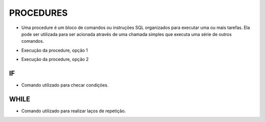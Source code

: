 PROCEDURES
==========

- Uma procedure é um bloco de comandos ou instruções SQL organizados para executar uma ou mais tarefas. Ela pode ser utilizada para ser acionada através de uma chamada simples que executa uma série de outros comandos.

.. code-block:: sql
  :linenos:

  CREATE PROCEDURE uspRetornaIdade   
  @CodigoCliente int
  AS   
  SELECT Clientes.ClienteNome, YEAR(GETDATE())-YEAR(ClienteNascimento) AS IDADE
  FROM Clientes
  INNER JOIN Contas ON Clientes.ClienteCodigo=Contas.ClienteCodigo
  WHERE Clientes.ClienteCodigo = @CodigoCliente;
  
- Execução da procedure, opção 1

.. code-block:: sql
  :linenos:

  exec uspRetornaIdade 1;
  
- Execução da procedure, opção 2

.. code-block:: sql
  :linenos:
  
  declare @parametro int
  set @parametro = 1 --Código do Cliente desejado
  exec uspRetornaIdade @parametro;

IF
--

- Comando utilizado para checar condições.

.. code-block:: sql
  :linenos:

  CREATE PROCEDURE uspRetornaSeTemCartao   
  @CodigoCliente int
  AS
  BEGIN

  DECLARE @CodigoClienteCartao INT 

  SET @CodigoClienteCartao = (SELECT CartaoCredito.ClienteCodigo FROM Clientes LEFT JOIN CartaoCredito
  ON CartaoCredito.ClienteCodigo = Clientes.ClienteCodigo WHERE CartaoCredito.ClienteCodigo = @CodigoCliente)
	  
	  IF @CodigoClienteCartao IS NULL
		  BEGIN
		  SELECT * FROM CartaoCredito WHERE ClienteCodigo = @CodigoCliente;
		  END
	  ELSE
		  BEGIN
		  SELECT 'LIGAR', * FROM Clientes WHERE ClienteCodigo = @CodigoCliente
		  END
  
  END;

  EXEC uspRetornaSeTemCartao @CodigoCliente = 25; -- TEM CARTÃO

  EXEC uspRetornaSeTemCartao @CodigoCliente = 1; --NÃO TEM CARTÃO


WHILE
-----

- Comando utilizado para realizar laços de repetição.  

.. code-block:: sql
  :linenos:

  DECLARE @contador INT
  SET @contador = 1
  WHILE @contador <= 5
  BEGIN
    SELECT @contador
    SET @contador = @contador + 1
  END